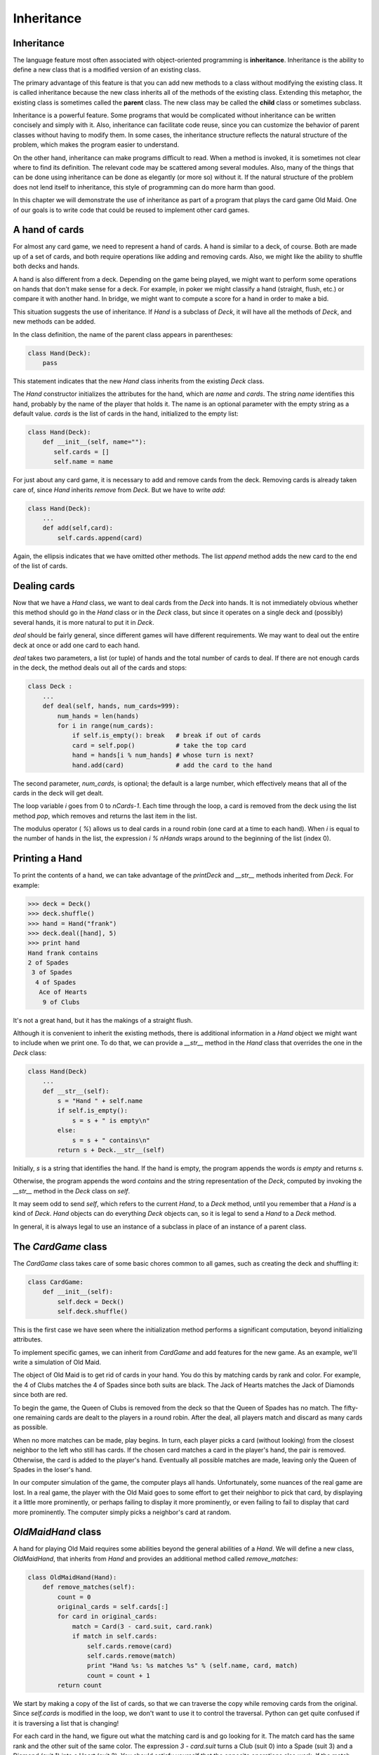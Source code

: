 


Inheritance
===========


Inheritance
-----------

The language feature most often associated with object-oriented
programming is **inheritance**. Inheritance is the ability to define a
new class that is a modified version of an existing class.

The primary advantage of this feature is that you can add new methods
to a class without modifying the existing class. It is called
inheritance because the new class inherits all of the methods of the
existing class. Extending this metaphor, the existing class is
sometimes called the **parent** class. The new class may be called the
**child** class or sometimes subclass.

Inheritance is a powerful feature. Some programs that would be
complicated without inheritance can be written concisely and simply
with it. Also, inheritance can facilitate code reuse, since you can
customize the behavior of parent classes without having to modify
them. In some cases, the inheritance structure reflects the natural
structure of the problem, which makes the program easier to
understand.

On the other hand, inheritance can make programs difficult to read.
When a method is invoked, it is sometimes not clear where to find its
definition. The relevant code may be scattered among several modules.
Also, many of the things that can be done using inheritance can be
done as elegantly (or more so) without it. If the natural structure of
the problem does not lend itself to inheritance, this style of
programming can do more harm than good.

In this chapter we will demonstrate the use of inheritance as part of
a program that plays the card game Old Maid. One of our goals is to
write code that could be reused to implement other card games.


A hand of cards
---------------

For almost any card game, we need to represent a hand of cards. A hand
is similar to a deck, of course. Both are made up of a set of cards,
and both require operations like adding and removing cards. Also, we
might like the ability to shuffle both decks and hands.

A hand is also different from a deck. Depending on the game being
played, we might want to perform some operations on hands that don't
make sense for a deck. For example, in poker we might classify a hand
(straight, flush, etc.) or compare it with another hand. In bridge, we
might want to compute a score for a hand in order to make a bid.

This situation suggests the use of inheritance. If `Hand` is a
subclass of `Deck`, it will have all the methods of `Deck`, and new
methods can be added.

In the class definition, the name of the parent class appears in
parentheses:

.. sourcecode:: python

    
    class Hand(Deck):
        pass


This statement indicates that the new `Hand` class inherits from the
existing `Deck` class.

The `Hand` constructor initializes the attributes for the hand, which
are `name` and `cards`. The string `name` identifies this hand,
probably by the name of the player that holds it. The name is an
optional parameter with the empty string as a default value. `cards`
is the list of cards in the hand, initialized to the empty list:

.. sourcecode:: python

    
    class Hand(Deck):
        def __init__(self, name=""):
           self.cards = []
           self.name = name


For just about any card game, it is necessary to add and remove cards
from the deck. Removing cards is already taken care of, since `Hand`
inherits `remove` from `Deck`. But we have to write `add`:

.. sourcecode:: python

    
    class Hand(Deck):
        ...
        def add(self,card):
            self.cards.append(card)


Again, the ellipsis indicates that we have omitted other methods. The
list `append` method adds the new card to the end of the list of
cards.


Dealing cards
-------------

Now that we have a `Hand` class, we want to deal cards from the `Deck`
into hands. It is not immediately obvious whether this method should
go in the `Hand` class or in the `Deck` class, but since it operates
on a single deck and (possibly) several hands, it is more natural to
put it in `Deck`.

`deal` should be fairly general, since different games will have
different requirements. We may want to deal out the entire deck at
once or add one card to each hand.

`deal` takes two parameters, a list (or tuple) of hands and the total
number of cards to deal. If there are not enough cards in the deck,
the method deals out all of the cards and stops:

.. sourcecode:: python

    
    class Deck :
        ...
        def deal(self, hands, num_cards=999):
            num_hands = len(hands)
            for i in range(num_cards):
                if self.is_empty(): break   # break if out of cards
                card = self.pop()           # take the top card
                hand = hands[i % num_hands] # whose turn is next?
                hand.add(card)              # add the card to the hand


The second parameter, `num_cards`, is optional; the default is a large
number, which effectively means that all of the cards in the deck will
get dealt.

The loop variable `i` goes from 0 to `nCards-1`. Each time through the
loop, a card is removed from the deck using the list method `pop`,
which removes and returns the last item in the list.

The modulus operator ( `%`) allows us to deal cards in a round robin
(one card at a time to each hand). When `i` is equal to the number of
hands in the list, the expression `i % nHands` wraps around to the
beginning of the list (index 0).


Printing a Hand
---------------

To print the contents of a hand, we can take advantage of the
`printDeck` and `__str__` methods inherited from `Deck`. For example:

.. sourcecode:: python

    
    >>> deck = Deck()
    >>> deck.shuffle()
    >>> hand = Hand("frank")
    >>> deck.deal([hand], 5)
    >>> print hand
    Hand frank contains
    2 of Spades
     3 of Spades
      4 of Spades
       Ace of Hearts
        9 of Clubs


It's not a great hand, but it has the makings of a straight flush.

Although it is convenient to inherit the existing methods, there is
additional information in a `Hand` object we might want to include
when we print one. To do that, we can provide a `__str__` method in
the `Hand` class that overrides the one in the `Deck` class:

.. sourcecode:: python

    
    class Hand(Deck)
        ...
        def __str__(self):
            s = "Hand " + self.name
            if self.is_empty():
                s = s + " is empty\n"
            else:
                s = s + " contains\n"
            return s + Deck.__str__(self)


Initially, `s` is a string that identifies the hand. If the hand is
empty, the program appends the words `is empty` and returns `s`.

Otherwise, the program appends the word `contains` and the string
representation of the `Deck`, computed by invoking the `__str__`
method in the `Deck` class on `self`.

It may seem odd to send `self`, which refers to the current `Hand`, to
a `Deck` method, until you remember that a `Hand` is a kind of `Deck`.
`Hand` objects can do everything `Deck` objects can, so it is legal to
send a `Hand` to a `Deck` method.

In general, it is always legal to use an instance of a subclass in
place of an instance of a parent class.


The `CardGame` class
--------------------

The `CardGame` class takes care of some basic chores common to all
games, such as creating the deck and shuffling it:

.. sourcecode:: python

    
    class CardGame:
        def __init__(self):
            self.deck = Deck()
            self.deck.shuffle()


This is the first case we have seen where the initialization method
performs a significant computation, beyond initializing attributes.

To implement specific games, we can inherit from `CardGame` and add
features for the new game. As an example, we'll write a simulation of
Old Maid.

The object of Old Maid is to get rid of cards in your hand. You do
this by matching cards by rank and color. For example, the 4 of Clubs
matches the 4 of Spades since both suits are black. The Jack of Hearts
matches the Jack of Diamonds since both are red.

To begin the game, the Queen of Clubs is removed from the deck so that
the Queen of Spades has no match. The fifty-one remaining cards are
dealt to the players in a round robin. After the deal, all players
match and discard as many cards as possible.

When no more matches can be made, play begins. In turn, each player
picks a card (without looking) from the closest neighbor to the left
who still has cards. If the chosen card matches a card in the player's
hand, the pair is removed. Otherwise, the card is added to the
player's hand. Eventually all possible matches are made, leaving only
the Queen of Spades in the loser's hand.

In our computer simulation of the game, the computer plays all hands.
Unfortunately, some nuances of the real game are lost. In a real game,
the player with the Old Maid goes to some effort to get their neighbor
to pick that card, by displaying it a little more prominently, or
perhaps failing to display it more prominently, or even failing to
fail to display that card more prominently. The computer simply picks
a neighbor's card at random.


`OldMaidHand` class
-------------------

A hand for playing Old Maid requires some abilities beyond the general
abilities of a `Hand`. We will define a new class, `OldMaidHand`, that
inherits from `Hand` and provides an additional method called
`remove_matches`:

.. sourcecode:: python

    
    class OldMaidHand(Hand):
        def remove_matches(self):
            count = 0
            original_cards = self.cards[:]
            for card in original_cards:
                match = Card(3 - card.suit, card.rank)
                if match in self.cards:
                    self.cards.remove(card)
                    self.cards.remove(match)
                    print "Hand %s: %s matches %s" % (self.name, card, match)
                    count = count + 1
            return count


We start by making a copy of the list of cards, so that we can
traverse the copy while removing cards from the original. Since
`self.cards` is modified in the loop, we don't want to use it to
control the traversal. Python can get quite confused if it is
traversing a list that is changing!

For each card in the hand, we figure out what the matching card is and
go looking for it. The match card has the same rank and the other suit
of the same color. The expression `3 - card.suit` turns a Club (suit
0) into a Spade (suit 3) and a Diamond (suit 1) into a Heart (suit 2).
You should satisfy yourself that the opposite operations also work. If
the match card is also in the hand, both cards are removed.

The following example demonstrates how to use `remove_matches`:

.. sourcecode:: python

    
    >>> game = CardGame()
    >>> hand = OldMaidHand("frank")
    >>> game.deck.deal([hand], 13)
    >>> print hand
    Hand frank contains
    Ace of Spades
     2 of Diamonds
      7 of Spades
       8 of Clubs
        6 of Hearts
         8 of Spades
          7 of Clubs
           Queen of Clubs
            7 of Diamonds
             5 of Clubs
              Jack of Diamonds
               10 of Diamonds
                10 of Hearts
    >>> hand.remove_matches()
    Hand frank: 7 of Spades matches 7 of Clubs
    Hand frank: 8 of Spades matches 8 of Clubs
    Hand frank: 10 of Diamonds matches 10 of Hearts
    >>> print hand
    Hand frank contains
    Ace of Spades
     2 of Diamonds
      6 of Hearts
       Queen of Clubs
        7 of Diamonds
         5 of Clubs
          Jack of Diamonds


Notice that there is no `__init__` method for the `OldMaidHand` class.
We inherit it from `Hand`.


`OldMaidGame` class
-------------------

Now we can turn our attention to the game itself. `OldMaidGame` is a
subclass of `CardGame` with a new method called `play` that takes a
list of players as a parameter.

Since `__init__` is inherited from `CardGame`, a new `OldMaidGame`
object contains a new shuffled deck:

.. sourcecode:: python

    
    class OldMaidGame(CardGame):
        def play(self, names):
            # remove Queen of Clubs
            self.deck.remove(Card(0,12))
       
            # make a hand for each player
            self.hands = []
            for name in names:
                self.hands.append(OldMaidHand(name))
       
            # deal the cards
            self.deck.deal(self.hands)
            print "---------- Cards have been dealt"
            self.printHands()
       
            # remove initial matches
            matches = self.removeAllMatches()
            print "---------- Matches discarded, play begins"
            self.printHands()
       
            # play until all 50 cards are matched
            turn = 0
            numHands = len(self.hands)
            while matches < 25:
                matches = matches + self.playOneTurn(turn)
                turn = (turn + 1) % numHands
       
            print "---------- Game is Over"
            self.printHands()


The writing of `printHands()` is left as an exercise.

Some of the steps of the game have been separated into methods.
`remove_all_matches` traverses the list of hands and invokes
`remove_matches` on each:

.. sourcecode:: python

    
    class OldMaidGame(CardGame):
        ...
        def remove_all_matches(self):
            count = 0
            for hand in self.hands:
                count = count + hand.remove_matches()
            return count


`count` is an accumulator that adds up the number of matches in each
hand and returns the total.

When the total number of matches reaches twenty-five, fifty cards have
been removed from the hands, which means that only one card is left
and the game is over.

The variable `turn` keeps track of which player's turn it is. It
starts at 0 and increases by one each time; when it reaches
`numHands`, the modulus operator wraps it back around to 0.

The method `playOneTurn` takes a parameter that indicates whose turn
it is. The return value is the number of matches made during this
turn:

.. sourcecode:: python

    
    class OldMaidGame(CardGame):
        ...
        def play_one_turn(self, i):
            if self.hands[i].is_empty():
                return 0
            neighbor = self.find_neighbor(i)
            pickedCard = self.hands[neighbor].popCard()
            self.hands[i].add(pickedCard)
            print "Hand", self.hands[i].name, "picked", pickedCard
            count = self.hands[i].remove_matches()
            self.hands[i].shuffle()
            return count


If a player's hand is empty, that player is out of the game, so he or
she does nothing and returns 0.

Otherwise, a turn consists of finding the first player on the left
that has cards, taking one card from the neighbor, and checking for
matches. Before returning, the cards in the hand are shuffled so that
the next player's choice is random.

The method `find_neighbor` starts with the player to the immediate
left and continues around the circle until it finds a player that
still has cards:

.. sourcecode:: python

    
    class OldMaidGame(CardGame):
        ...
        def find_neighbor(self, i):
            numHands = len(self.hands)
            for next in range(1,numHands):
                neighbor = (i + next) % numHands
                if not self.hands[neighbor].is_empty():
                    return neighbor


If `find_neighbor` ever went all the way around the circle without
finding cards, it would return `None` and cause an error elsewhere in
the program. Fortunately, we can prove that that will never happen (as
long as the end of the game is detected correctly).

We have omitted the `print_hands` method. You can write that one
yourself.

The following output is from a truncated form of the game where only
the top fifteen cards (tens and higher) were dealt to three players.
With this small deck, play stops after seven matches instead of
twenty-five.

.. sourcecode:: python

    
    >>> import cards
    >>> game = cards.OldMaidGame()
    >>> game.play(["Allen","Jeff","Chris"])
    ---------- Cards have been dealt
    Hand Allen contains
    King of Hearts
     Jack of Clubs
      Queen of Spades
       King of Spades
        10 of Diamonds
       
    Hand Jeff contains
    Queen of Hearts
     Jack of Spades
      Jack of Hearts
       King of Diamonds
        Queen of Diamonds
       
    Hand Chris contains
    Jack of Diamonds
     King of Clubs
      10 of Spades
       10 of Hearts
        10 of Clubs
       
    Hand Jeff: Queen of Hearts matches Queen of Diamonds
    Hand Chris: 10 of Spades matches 10 of Clubs
    ---------- Matches discarded, play begins
    Hand Allen contains
    King of Hearts
     Jack of Clubs
      Queen of Spades
       King of Spades
        10 of Diamonds
       
    Hand Jeff contains
    Jack of Spades
     Jack of Hearts
      King of Diamonds
       
    Hand Chris contains
    Jack of Diamonds
     King of Clubs
      10 of Hearts
       
    Hand Allen picked King of Diamonds
    Hand Allen: King of Hearts matches King of Diamonds
    Hand Jeff picked 10 of Hearts
    Hand Chris picked Jack of Clubs
    Hand Allen picked Jack of Hearts
    Hand Jeff picked Jack of Diamonds
    Hand Chris picked Queen of Spades
    Hand Allen picked Jack of Diamonds
    Hand Allen: Jack of Hearts matches Jack of Diamonds
    Hand Jeff picked King of Clubs
    Hand Chris picked King of Spades
    Hand Allen picked 10 of Hearts
    Hand Allen: 10 of Diamonds matches 10 of Hearts
    Hand Jeff picked Queen of Spades
    Hand Chris picked Jack of Spades
    Hand Chris: Jack of Clubs matches Jack of Spades
    Hand Jeff picked King of Spades
    Hand Jeff: King of Clubs matches King of Spades
    ---------- Game is Over
    Hand Allen is empty
      
    Hand Jeff contains
    Queen of Spades
       
    Hand Chris is empty


So Jeff loses.


Glossary
--------

:inheritance:: The ability to define a new class that is a modified
  version of a previously defined class.
:parent class:: The class from which a child class inherits.
:child class:: A new class created by inheriting from an existing
  class; also called a subclass.



Exercises
---------


#. Add a method, `print_hands`, to the `OldMaidGame` class which
   traverses `self.hands` and prints each hand.



